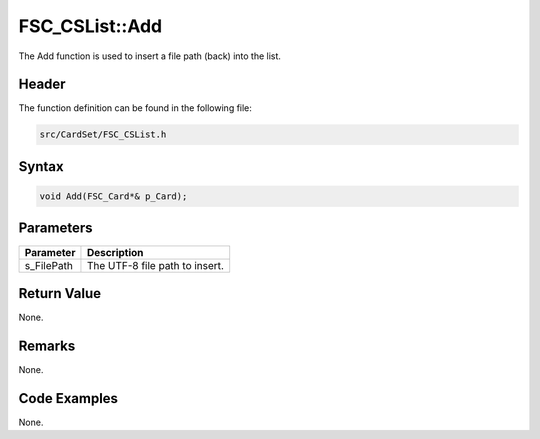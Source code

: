 FSC_CSList::Add
===============
The Add function is used to insert a file path (back) into the list.

Header
------
The function definition can be found in the following file:

.. code-block:: c

    src/CardSet/FSC_CSList.h


Syntax
------
.. code-block:: c

    void Add(FSC_Card*& p_Card);


Parameters
----------
.. list-table::
    :header-rows: 1

    * - Parameter
      - Description
    * - s_FilePath
      - The UTF-8 file path to insert.


Return Value
------------
None.

Remarks
-------
None.

Code Examples
-------------
None.